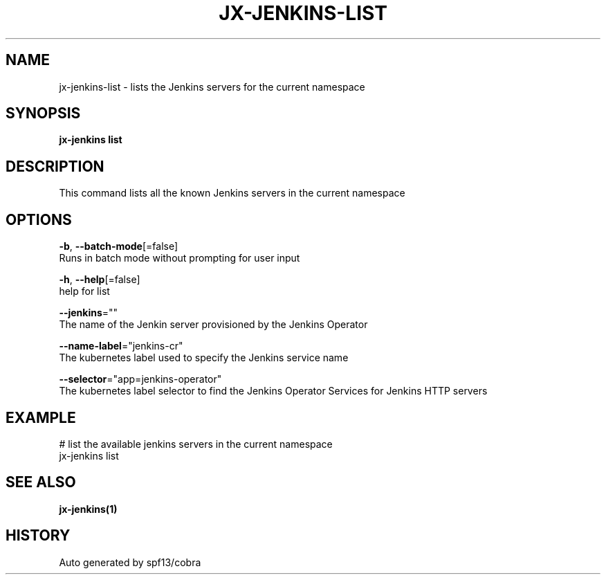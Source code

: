 .TH "JX-JENKINS\-LIST" "1" "" "Auto generated by spf13/cobra" "" 
.nh
.ad l


.SH NAME
.PP
jx\-jenkins\-list \- lists the Jenkins servers for the current namespace


.SH SYNOPSIS
.PP
\fBjx\-jenkins list\fP


.SH DESCRIPTION
.PP
This command lists all the known Jenkins servers in the current namespace


.SH OPTIONS
.PP
\fB\-b\fP, \fB\-\-batch\-mode\fP[=false]
    Runs in batch mode without prompting for user input

.PP
\fB\-h\fP, \fB\-\-help\fP[=false]
    help for list

.PP
\fB\-\-jenkins\fP=""
    The name of the Jenkin server provisioned by the Jenkins Operator

.PP
\fB\-\-name\-label\fP="jenkins\-cr"
    The kubernetes label used to specify the Jenkins service name

.PP
\fB\-\-selector\fP="app=jenkins\-operator"
    The kubernetes label selector to find the Jenkins Operator Services for Jenkins HTTP servers


.SH EXAMPLE
.PP
# list the available jenkins servers in the current namespace
  jx\-jenkins list


.SH SEE ALSO
.PP
\fBjx\-jenkins(1)\fP


.SH HISTORY
.PP
Auto generated by spf13/cobra
